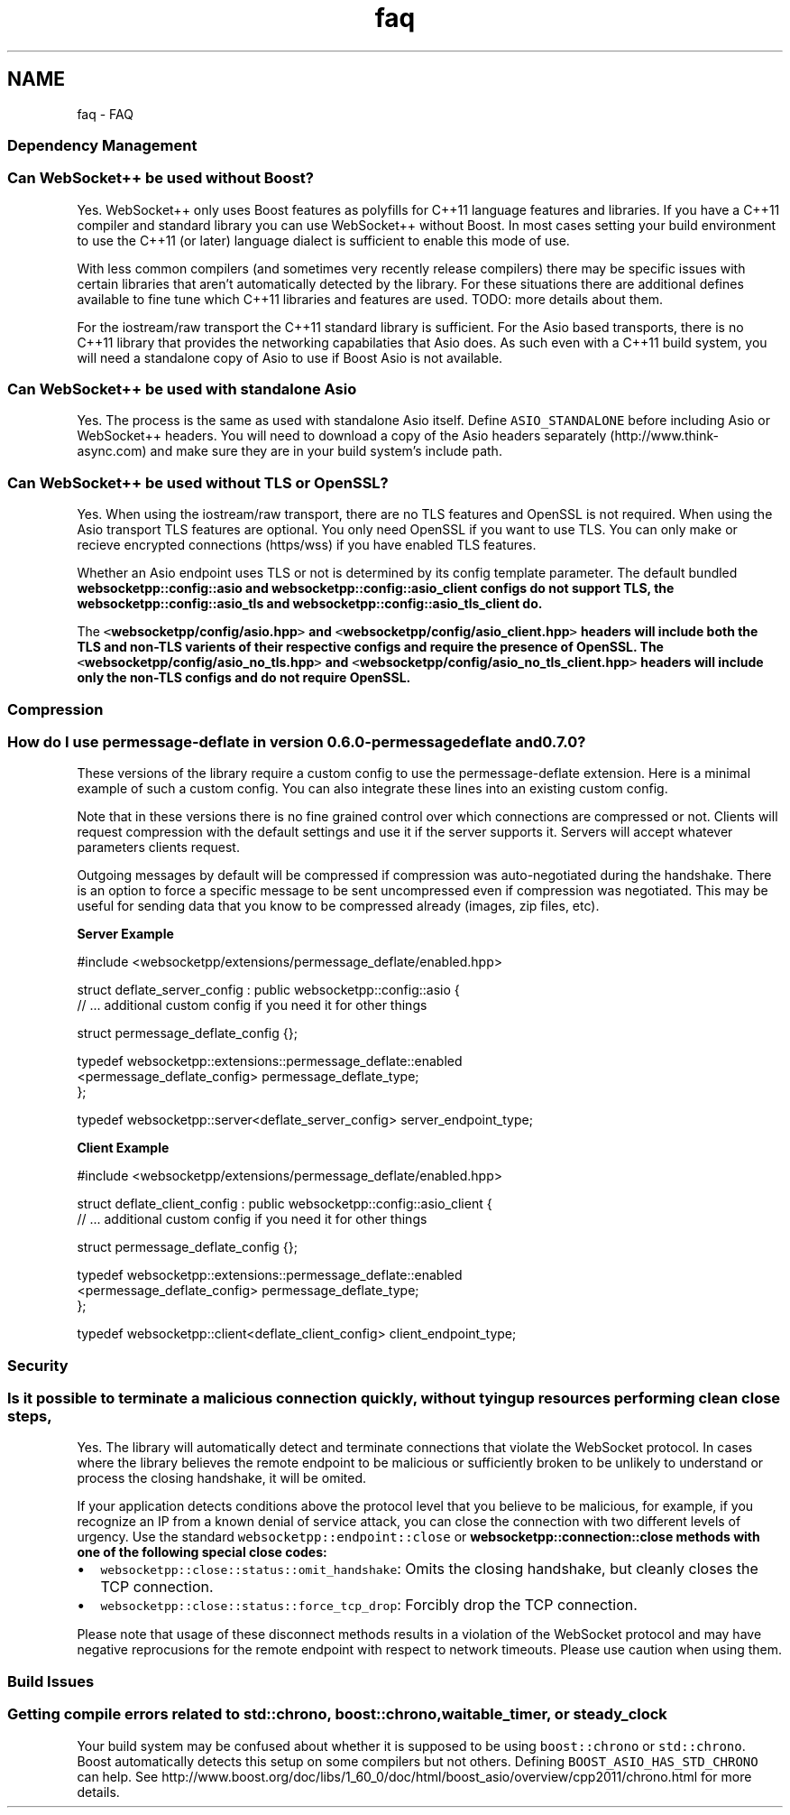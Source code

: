 .TH "faq" 3 "Sun Jun 3 2018" "AcuteAngleChain" \" -*- nroff -*-
.ad l
.nh
.SH NAME
faq \- FAQ 

.SS "Dependency Management"
.PP
.SS "Can WebSocket++ be used without Boost?"
.PP
Yes\&. WebSocket++ only uses Boost features as polyfills for C++11 language features and libraries\&. If you have a C++11 compiler and standard library you can use WebSocket++ without Boost\&. In most cases setting your build environment to use the C++11 (or later) language dialect is sufficient to enable this mode of use\&.
.PP
With less common compilers (and sometimes very recently release compilers) there may be specific issues with certain libraries that aren't automatically detected by the library\&. For these situations there are additional defines available to fine tune which C++11 libraries and features are used\&. TODO: more details about them\&.
.PP
For the iostream/raw transport the C++11 standard library is sufficient\&. For the Asio based transports, there is no C++11 library that provides the networking capabilaties that Asio does\&. As such even with a C++11 build system, you will need a standalone copy of Asio to use if Boost Asio is not available\&.
.PP
.SS "Can WebSocket++ be used with standalone Asio"
.PP
Yes\&. The process is the same as used with standalone Asio itself\&. Define \fCASIO_STANDALONE\fP before including Asio or WebSocket++ headers\&. You will need to download a copy of the Asio headers separately (http://www.think-async.com) and make sure they are in your build system's include path\&.
.PP
.SS "Can WebSocket++ be used without TLS or OpenSSL?"
.PP
Yes\&. When using the iostream/raw transport, there are no TLS features and OpenSSL is not required\&. When using the Asio transport TLS features are optional\&. You only need OpenSSL if you want to use TLS\&. You can only make or recieve encrypted connections (https/wss) if you have enabled TLS features\&.
.PP
Whether an Asio endpoint uses TLS or not is determined by its config template parameter\&. The default bundled \fC\fBwebsocketpp::config::asio\fP\fP and \fC\fBwebsocketpp::config::asio_client\fP\fP configs do not support TLS, the \fC\fBwebsocketpp::config::asio_tls\fP\fP and \fC\fBwebsocketpp::config::asio_tls_client\fP\fP do\&.
.PP
The \fC<\fBwebsocketpp/config/asio\&.hpp\fP>\fP and \fC<\fBwebsocketpp/config/asio_client\&.hpp\fP>\fP headers will include both the TLS and non-TLS varients of their respective configs and require the presence of OpenSSL\&. The \fC<\fBwebsocketpp/config/asio_no_tls\&.hpp\fP>\fP and \fC<\fBwebsocketpp/config/asio_no_tls_client\&.hpp\fP>\fP headers will include only the non-TLS configs and do not require OpenSSL\&.
.PP
.SS "Compression"
.PP
.SS "How do I use permessage-deflate in version 0\&.6\&.0-permessagedeflate and 0\&.7\&.0?"
.PP
These versions of the library require a custom config to use the permessage-deflate extension\&. Here is a minimal example of such a custom config\&. You can also integrate these lines into an existing custom config\&.
.PP
Note that in these versions there is no fine grained control over which connections are compressed or not\&. Clients will request compression with the default settings and use it if the server supports it\&. Servers will accept whatever parameters clients request\&.
.PP
Outgoing messages by default will be compressed if compression was auto-negotiated during the handshake\&. There is an option to force a specific message to be sent uncompressed even if compression was negotiated\&. This may be useful for sending data that you know to be compressed already (images, zip files, etc)\&.
.PP
\fBServer Example\fP 
.PP
.nf
#include <websocketpp/extensions/permessage_deflate/enabled\&.hpp>

struct deflate_server_config : public websocketpp::config::asio {
    // \&.\&.\&. additional custom config if you need it for other things

    struct permessage_deflate_config {};

    typedef websocketpp::extensions::permessage_deflate::enabled
        <permessage_deflate_config> permessage_deflate_type;
};

typedef websocketpp::server<deflate_server_config> server_endpoint_type;

.fi
.PP
.PP
\fBClient Example\fP 
.PP
.nf
#include <websocketpp/extensions/permessage_deflate/enabled\&.hpp>

struct deflate_client_config : public websocketpp::config::asio_client {
    // \&.\&.\&. additional custom config if you need it for other things

    struct permessage_deflate_config {};

    typedef websocketpp::extensions::permessage_deflate::enabled
        <permessage_deflate_config> permessage_deflate_type;
};

typedef websocketpp::client<deflate_client_config> client_endpoint_type;

.fi
.PP
.PP
.SS "Security"
.PP
.SS "Is it possible to terminate a malicious connection quickly, without tying up resources performing clean close steps,"
.PP
Yes\&. The library will automatically detect and terminate connections that violate the WebSocket protocol\&. In cases where the library believes the remote endpoint to be malicious or sufficiently broken to be unlikely to understand or process the closing handshake, it will be omited\&.
.PP
If your application detects conditions above the protocol level that you believe to be malicious, for example, if you recognize an IP from a known denial of service attack, you can close the connection with two different levels of urgency\&. Use the standard \fCwebsocketpp::endpoint::close\fP or \fC\fBwebsocketpp::connection::close\fP\fP methods with one of the following special close codes:
.IP "\(bu" 2
\fCwebsocketpp::close::status::omit_handshake\fP: Omits the closing handshake, but cleanly closes the TCP connection\&.
.IP "\(bu" 2
\fCwebsocketpp::close::status::force_tcp_drop\fP: Forcibly drop the TCP connection\&.
.PP
.PP
Please note that usage of these disconnect methods results in a violation of the WebSocket protocol and may have negative reprocusions for the remote endpoint with respect to network timeouts\&. Please use caution when using them\&.
.PP
.SS "Build Issues"
.PP
.SS "Getting compile errors related to \fCstd::chrono\fP, \fCboost::chrono\fP, \fCwaitable_timer\fP, or \fCsteady_clock\fP"
.PP
Your build system may be confused about whether it is supposed to be using \fCboost::chrono\fP or \fCstd::chrono\fP\&. Boost automatically detects this setup on some compilers but not others\&. Defining \fCBOOST_ASIO_HAS_STD_CHRONO\fP can help\&. See http://www.boost.org/doc/libs/1_60_0/doc/html/boost_asio/overview/cpp2011/chrono.html for more details\&. 

